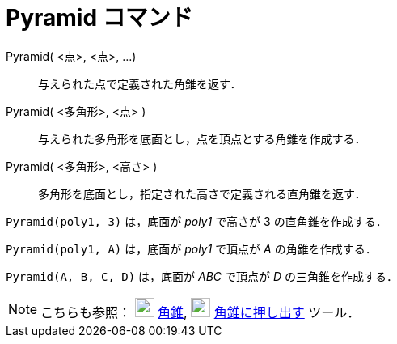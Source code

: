 = Pyramid コマンド
ifdef::env-github[:imagesdir: /ja/modules/ROOT/assets/images]

Pyramid( <点>, <点>, ...)::
  与えられた点で定義された角錐を返す．
Pyramid( <多角形>, <点> )::
  与えられた多角形を底面とし，点を頂点とする角錐を作成する．
Pyramid( <多角形>, <高さ> )::
  多角形を底面とし，指定された高さで定義される直角錐を返す．

[EXAMPLE]
====

`++Pyramid(poly1, 3)++` は，底面が _poly1_ で高さが 3 の直角錐を作成する．

====

[EXAMPLE]
====

`++Pyramid(poly1, A)++` は，底面が _poly1_ で頂点が _A_ の角錐を作成する．

====

[EXAMPLE]
====

`++Pyramid(A, B, C, D)++` は，底面が _ABC_ で頂点が _D_ の三角錐を作成する．

====

[NOTE]
====

こちらも参照： image:24px-Mode_pyramid.svg.png[Mode pyramid.svg,width=24,height=24] xref:/tools/角錐.adoc[角錐],
image:24px-Mode_conify.svg.png[Mode conify.svg,width=24,height=24]
xref:/tools/角錐または円錐に押し出す.adoc[角錐に押し出す] ツール．

====

